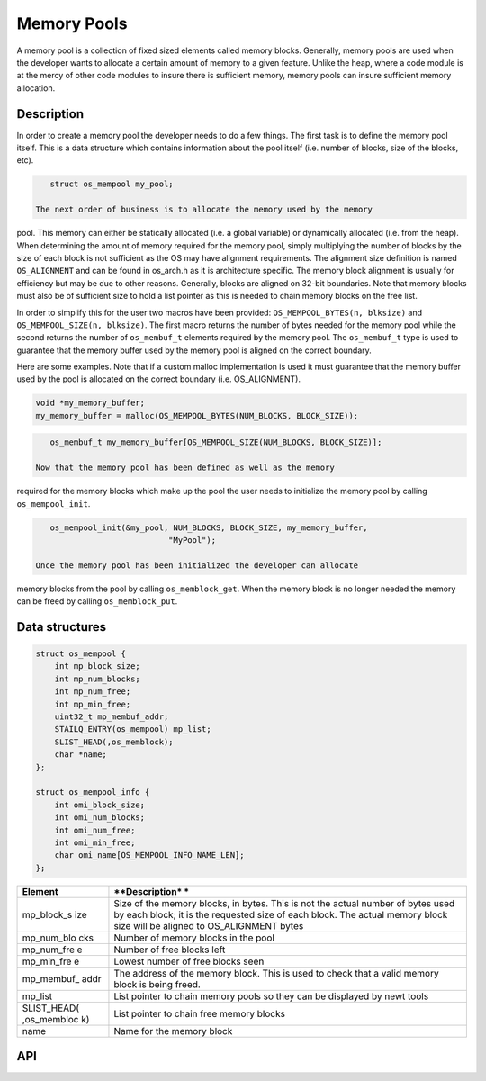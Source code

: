 Memory Pools
============

A memory pool is a collection of fixed sized elements called memory
blocks. Generally, memory pools are used when the developer wants to
allocate a certain amount of memory to a given feature. Unlike the heap,
where a code module is at the mercy of other code modules to insure
there is sufficient memory, memory pools can insure sufficient memory
allocation.

Description
------------

In order to create a memory pool the developer needs to do a few things.
The first task is to define the memory pool itself. This is a data
structure which contains information about the pool itself (i.e. number
of blocks, size of the blocks, etc).

.. code:: c

    struct os_mempool my_pool;

 The next order of business is to allocate the memory used by the memory
pool. This memory can either be statically allocated (i.e. a global
variable) or dynamically allocated (i.e. from the heap). When
determining the amount of memory required for the memory pool, simply
multiplying the number of blocks by the size of each block is not
sufficient as the OS may have alignment requirements. The alignment size
definition is named ``OS_ALIGNMENT`` and can be found in os\_arch.h as
it is architecture specific. The memory block alignment is usually for
efficiency but may be due to other reasons. Generally, blocks are
aligned on 32-bit boundaries. Note that memory blocks must also be of
sufficient size to hold a list pointer as this is needed to chain memory
blocks on the free list.

In order to simplify this for the user two macros have been provided:
``OS_MEMPOOL_BYTES(n, blksize)`` and ``OS_MEMPOOL_SIZE(n, blksize)``.
The first macro returns the number of bytes needed for the memory pool
while the second returns the number of ``os_membuf_t`` elements required
by the memory pool. The ``os_membuf_t`` type is used to guarantee that
the memory buffer used by the memory pool is aligned on the correct
boundary.

Here are some examples. Note that if a custom malloc implementation is
used it must guarantee that the memory buffer used by the pool is
allocated on the correct boundary (i.e. OS\_ALIGNMENT).

.. code:: c

    void *my_memory_buffer;
    my_memory_buffer = malloc(OS_MEMPOOL_BYTES(NUM_BLOCKS, BLOCK_SIZE));

.. code:: c

    os_membuf_t my_memory_buffer[OS_MEMPOOL_SIZE(NUM_BLOCKS, BLOCK_SIZE)];

 Now that the memory pool has been defined as well as the memory
required for the memory blocks which make up the pool the user needs to
initialize the memory pool by calling ``os_mempool_init``.

.. code:: c

    os_mempool_init(&my_pool, NUM_BLOCKS, BLOCK_SIZE, my_memory_buffer,
                             "MyPool");

 Once the memory pool has been initialized the developer can allocate
memory blocks from the pool by calling ``os_memblock_get``. When the
memory block is no longer needed the memory can be freed by calling
``os_memblock_put``.

Data structures
----------------

.. code:: c

    struct os_mempool {
        int mp_block_size;
        int mp_num_blocks;
        int mp_num_free;
        int mp_min_free;
        uint32_t mp_membuf_addr;
        STAILQ_ENTRY(os_mempool) mp_list;    
        SLIST_HEAD(,os_memblock);
        char *name;
    };

    struct os_mempool_info {
        int omi_block_size;
        int omi_num_blocks;
        int omi_num_free;
        int omi_min_free;
        char omi_name[OS_MEMPOOL_INFO_NAME_LEN];
    };

+--------------+----------------+
| **Element**  | **Description* |
|              | *              |
+==============+================+
| mp\_block\_s | Size of the    |
| ize          | memory blocks, |
|              | in bytes. This |
|              | is not the     |
|              | actual number  |
|              | of bytes used  |
|              | by each block; |
|              | it is the      |
|              | requested size |
|              | of each block. |
|              | The actual     |
|              | memory block   |
|              | size will be   |
|              | aligned to     |
|              | OS\_ALIGNMENT  |
|              | bytes          |
+--------------+----------------+
| mp\_num\_blo | Number of      |
| cks          | memory blocks  |
|              | in the pool    |
+--------------+----------------+
| mp\_num\_fre | Number of free |
| e            | blocks left    |
+--------------+----------------+
| mp\_min\_fre | Lowest number  |
| e            | of free blocks |
|              | seen           |
+--------------+----------------+
| mp\_membuf\_ | The address of |
| addr         | the memory     |
|              | block. This is |
|              | used to check  |
|              | that a valid   |
|              | memory block   |
|              | is being       |
|              | freed.         |
+--------------+----------------+
| mp\_list     | List pointer   |
|              | to chain       |
|              | memory pools   |
|              | so they can be |
|              | displayed by   |
|              | newt tools     |
+--------------+----------------+
| SLIST\_HEAD( | List pointer   |
| ,os\_membloc | to chain free  |
| k)           | memory blocks  |
+--------------+----------------+
| name         | Name for the   |
|              | memory block   |
+--------------+----------------+

API
-----

.. doxygengroup:: OSMempool
    :content-only:


